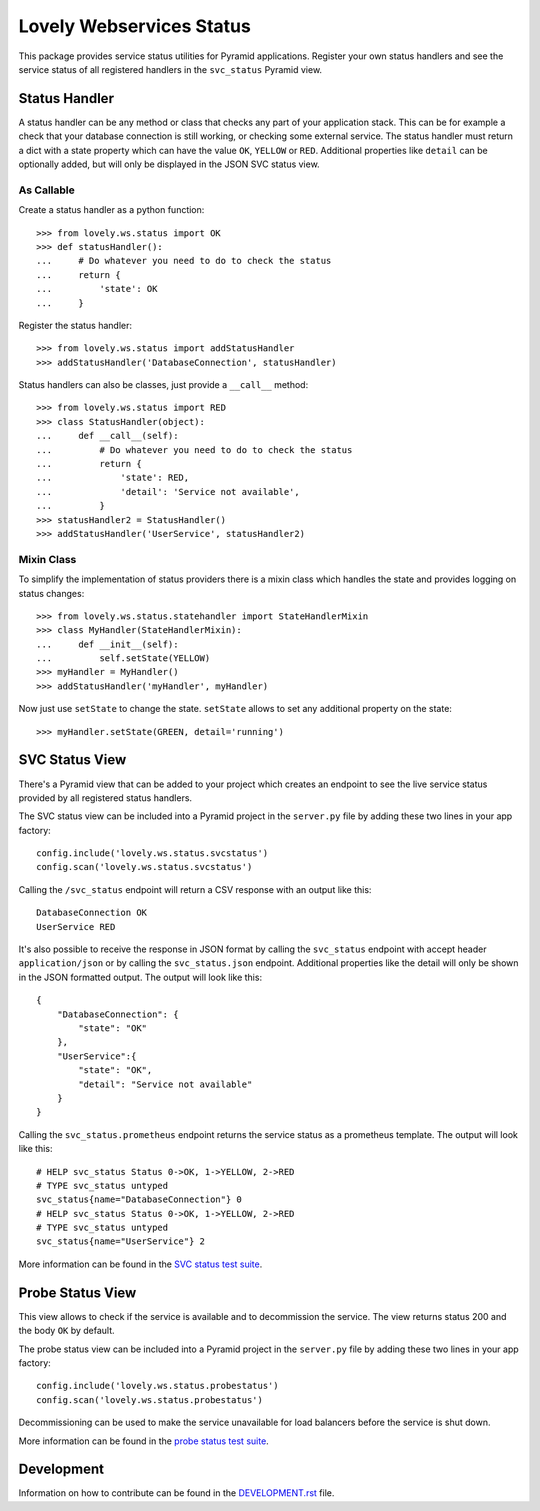 =========================
Lovely Webservices Status
=========================

This package provides service status utilities for Pyramid applications.
Register your own status handlers and see the service status of all registered
handlers in the ``svc_status`` Pyramid view.


Status Handler
==============

A status handler can be any method or class that checks any part of your
application stack. This can be for example a check that your database
connection is still working, or checking some external service. The status
handler must return a dict with a state property which can have the value
``OK``, ``YELLOW`` or ``RED``. Additional properties like ``detail`` can be
optionally added, but will only be displayed in the JSON SVC status view.


As Callable
-----------

Create a status handler as a python function::

    >>> from lovely.ws.status import OK
    >>> def statusHandler():
    ...     # Do whatever you need to do to check the status
    ...     return {
    ...         'state': OK
    ...     }

Register the status handler::

    >>> from lovely.ws.status import addStatusHandler
    >>> addStatusHandler('DatabaseConnection', statusHandler)

Status handlers can also be classes, just provide a ``__call__`` method::

    >>> from lovely.ws.status import RED
    >>> class StatusHandler(object):
    ...     def __call__(self):
    ...         # Do whatever you need to do to check the status
    ...         return {
    ...             'state': RED,
    ...             'detail': 'Service not available',
    ...         }
    >>> statusHandler2 = StatusHandler()
    >>> addStatusHandler('UserService', statusHandler2)


Mixin Class
-----------

To simplify the implementation of status providers there is a mixin class
which handles the state and provides logging on status changes::

    >>> from lovely.ws.status.statehandler import StateHandlerMixin
    >>> class MyHandler(StateHandlerMixin):
    ...     def __init__(self):
    ...         self.setState(YELLOW)
    >>> myHandler = MyHandler()
    >>> addStatusHandler('myHandler', myHandler)

Now just use ``setState`` to change the state. ``setState`` allows to set any
additional property on the state::

    >>> myHandler.setState(GREEN, detail='running')


SVC Status View
===============

There's a Pyramid view that can be added to your project which creates an
endpoint to see the live service status provided by all registered status
handlers.

The SVC status view can be included into a Pyramid project in the ``server.py``
file by adding these two lines in your app factory::

    config.include('lovely.ws.status.svcstatus')
    config.scan('lovely.ws.status.svcstatus')

Calling the ``/svc_status`` endpoint will return a CSV response with an output
like this::

    DatabaseConnection OK
    UserService RED

It's also possible to receive the response in JSON format by calling the
``svc_status`` endpoint with accept header ``application/json`` or by calling
the ``svc_status.json`` endpoint. Additional properties like the detail will
only be shown in the JSON formatted output. The output will look like this::

    {
        "DatabaseConnection": {
            "state": "OK"
        },
        "UserService":{
            "state": "OK",
            "detail": "Service not available"
        }
    }

Calling the ``svc_status.prometheus`` endpoint returns the service status as
a prometheus template. The output will look like this::

    # HELP svc_status Status 0->OK, 1->YELLOW, 2->RED
    # TYPE svc_status untyped
    svc_status{name="DatabaseConnection"} 0
    # HELP svc_status Status 0->OK, 1->YELLOW, 2->RED
    # TYPE svc_status untyped
    svc_status{name="UserService"} 2

More information can be found in the `SVC status test suite
<tests/lovely/ws/status/svcstatus.rst>`_.


Probe Status View
=================

This view allows to check if the service is available and to decommission the
service. The view returns status 200 and the body ``OK`` by default.

The probe status view can be included into a Pyramid project in the
``server.py`` file by adding these two lines in your app factory::

    config.include('lovely.ws.status.probestatus')
    config.scan('lovely.ws.status.probestatus')

Decommissioning can be used to make the service unavailable for load balancers
before the service is shut down.

More information can be found in the `probe status test suite
<tests/lovely/ws/status/probestatus.rst>`_.


Development
===========

Information on how to contribute can be found in the `DEVELOPMENT.rst
<DEVELOPMENT.rst>`_ file.

